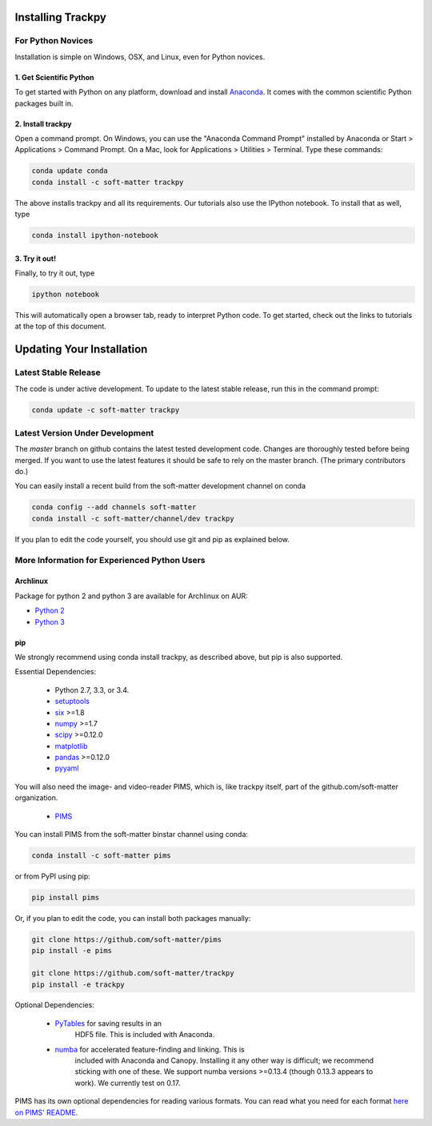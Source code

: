 .. _installation:

Installing Trackpy
------------------

For Python Novices
^^^^^^^^^^^^^^^^^^

Installation is simple on Windows, OSX, and Linux, even for Python novices.

1. Get Scientific Python
""""""""""""""""""""""""

To get started with Python on any platform, download and install
`Anaconda <https://store.continuum.io/cshop/anaconda/>`_. It comes with the
common scientific Python packages built in.

2. Install trackpy
""""""""""""""""""

Open a command prompt. On Windows, you can use the "Anaconda Command Prompt"
installed by Anaconda or Start > Applications > Command Prompt. On a Mac, look
for Applications > Utilities > Terminal. Type these commands:

.. code-block:: bash

   conda update conda
   conda install -c soft-matter trackpy

The above installs trackpy and all its requirements. Our tutorials also use
the IPython notebook. To install that as well, type

.. code-block:: bash

    conda install ipython-notebook

3. Try it out!
""""""""""""""

Finally, to try it out, type

.. code-block:: bash

    ipython notebook

This will automatically open a browser tab, ready to interpret Python code.
To get started, check out the links to tutorials at the top of this document.

Updating Your Installation
--------------------------

Latest Stable Release
^^^^^^^^^^^^^^^^^^^^^

The code is under active development. To update to the latest stable release,
run this in the command prompt:

.. code-block:: bash

    conda update -c soft-matter trackpy

Latest Version Under Development
^^^^^^^^^^^^^^^^^^^^^^^^^^^^^^^^

The `master` branch on github contains the latest tested development code.
Changes are thoroughly tested before being merged. If you want to use the
latest features it should be safe to rely on the master branch.
(The primary contributors do.)

You can easily install a recent build from the
soft-matter development channel on conda

.. code-block:: bash

    conda config --add channels soft-matter
    conda install -c soft-matter/channel/dev trackpy

If you plan to edit the code yourself, you should use git and pip as
explained below.

More Information for Experienced Python Users
^^^^^^^^^^^^^^^^^^^^^^^^^^^^^^^^^^^^^^^^^^^^^

Archlinux
"""""""""

Package for python 2 and python 3 are available for Archlinux on AUR:

* `Python 2 <https://aur.archlinux.org/packages/python2-trackpy/>`__
* `Python 3 <https://aur.archlinux.org/packages/python-trackpy/>`__

pip
"""

We strongly recommend using conda install trackpy, as described above,
but pip is also supported.

Essential Dependencies:

  * Python 2.7, 3.3, or 3.4.
  * `setuptools <http://pythonhosted.org/setuptools/>`__
  * `six <http://pythonhosted.org/six/>`__ >=1.8
  * `numpy <http://www.scipy.org/>`__ >=1.7
  * `scipy <http://www.scipy.org/>`__ >=0.12.0
  * `matplotlib <http://matplotlib.org/>`__
  * `pandas <http://pandas.pydata.org/pandas-docs/stable/overview.html>`__ >=0.12.0
  * `pyyaml <http://pyyaml.org/>`__

You will also need the image- and video-reader PIMS, which is, like trackpy
itself, part of the github.com/soft-matter organization.

  * `PIMS <https://github.com/soft-matter/pims>`__

You can install PIMS from the soft-matter binstar channel using conda:

.. code-block:: bash

   conda install -c soft-matter pims

or from PyPI using pip:

.. code-block:: bash

   pip install pims

Or, if you plan to edit the code, you can install both packages manually:

.. code-block:: bash

   git clone https://github.com/soft-matter/pims
   pip install -e pims

   git clone https://github.com/soft-matter/trackpy
   pip install -e trackpy

Optional Dependencies:

  * `PyTables <http://www.pytables.org/moin>`__ for saving results in an
      HDF5 file. This is included with Anaconda.
  * `numba <http://numba.pydata.org/>`__ for accelerated feature-finding and linking. This is
      included with Anaconda and Canopy. Installing it any other way is difficult;
      we recommend sticking with one of these. We support numba
      versions >=0.13.4 (though 0.13.3 appears to work). We currently test on 0.17.

PIMS has its own optional dependencies for reading various formats. You
can read what you need for each format
`here on PIMS' README <https://github.com/soft-matter/pims>`__.

